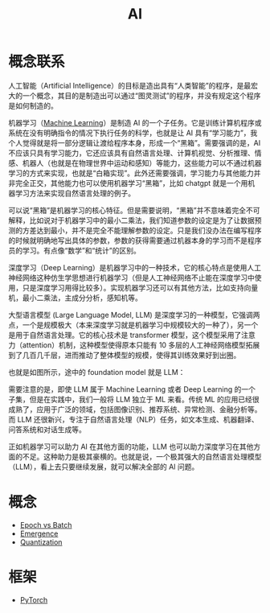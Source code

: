 :PROPERTIES:
:ID:       dfa334b9-6522-480f-8dbf-bbb71de5758d
:END:
#+title: AI

* 概念联系
人工智能（Artificial Intelligence）的目标是造出具有“人类智能”的程序，是最宏大的一个概念，其目的是制造出可以通过“图灵测试”的程序，并没有规定这个程序是如何制造的。

机器学习（[[id:4505c8c1-33b2-46a4-8000-37484d944da9][Machine Learning]]）是制造 AI 的一个子任务。它是训练计算机程序或系统在没有明确指令的情况下执行任务的科学，也就是让 AI 具有“学习能力”，我个人觉得就是将一部分逻辑让渡给程序本身，形成一个“黑箱”。需要强调的是，AI 不应该只具有学习能力，它还应该具有自然语言处理、计算机视觉、分析推理、情感、机器人（也就是在物理世界中运动和感知）等能力，这些能力可以不通过机器学习的方式来实现，也就是“白箱实现”。此外还需要强调，学习能力与其他能力并非完全正交，其他能力也可以使用机器学习“黑箱”，比如 chatgpt 就是一个用机器学习方法来实现自然语言处理的例子。

可以说“黑箱”是机器学习的核心特征。但是需要说明，“黑箱”并不意味着完全不可解释，比如说对于机器学习中的最小二乘法，我们知道参数的设定是为了让数据预测的方差达到最小，并不是完全不能理解参数的设定。只是我们没办法在编写程序的时候就明确地写出具体的参数，参数的获得需要通过机器本身的学习而不是程序员的学习。有点像“数学”和“统计”的区别。

深度学习（Deep Learning）是机器学习中的一种技术，它的核心特点是使用人工神经网络这种仿生学思想进行机器学习（但是人工神经网络不止能在深度学习中使用，只是深度学习用得比较多）。实现机器学习还可以有其他方法，比如支持向量机，最小二乘法，主成分分析，感知机等。

大型语言模型 (Large Language Model, LLM) 是深度学习的一种模型，它强调两点，一个是规模极大（本来深度学习就是机器学习中规模较大的一种了），另一个是用于自然语言处理。它的核心技术是 transformer 模型，这个模型采用了注意力（attention）机制，这种模型使得原本只能有 10 多层的人工神经网络模型拓展到了几百几千层，进而推动了整体模型的规模，使得其训练效果好到出圈。

也就是如图所示，途中的 foundation model 就是 LLM：

[[file:img/clipboard-20250122T113931.png]]

需要注意的是，即使 LLM 属于 Machine Learning 或者 Deep Learning 的一个子集，但是在实践中，我们一般将 LLM 独立于 ML 来看。传统 ML 的应用已经很成熟了，应用于广泛的领域，包括图像识别、推荐系统、异常检测、金融分析等。而 LLM 还很新兴，专注于自然语言处理（NLP）任务，如文本生成、机器翻译、问答系统和对话生成等。

正如机器学习可以助力 AI 在其他方面的功能，LLM 也可以助力深度学习在其他方面的不足。这种助力是极其豪横的。也就是说，一个极其强大的自然语言处理模型（LLM），看上去只要继续发展，就可以解决全部的 AI 问题。

* 概念
- [[id:427744f1-ced1-4e5c-8a8c-feb91d6a7b69][Epoch vs Batch]]
- [[id:31168ada-879d-423d-867a-31dc150fcb57][Emergence]]
- [[id:8d5d2f04-e1d1-4c9b-a0ad-517f8472d6f7][Quantization]]

* 框架
- [[id:7b75688d-e1ee-4ce3-85e7-61f4f0b854ce][PyTorch]]
